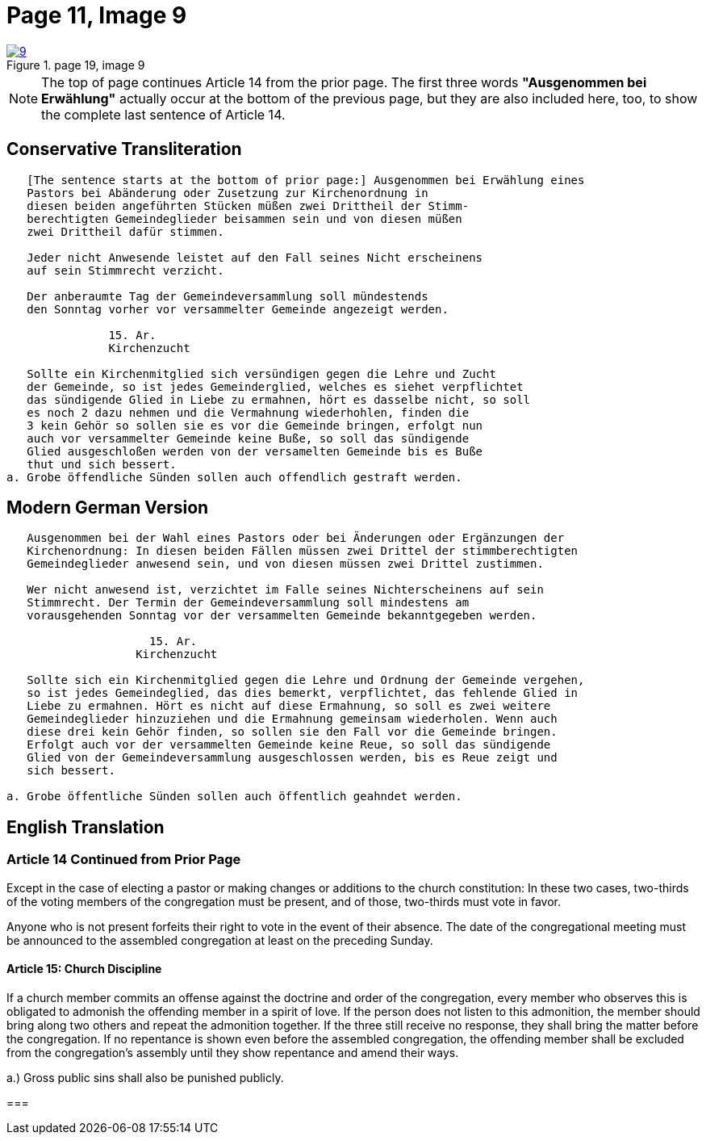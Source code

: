 = Page 11, Image 9
:page-role: doc-width

image::9.jpg[align="left",title="page 19, image 9",link=self]

NOTE: The top of page continues Article 14 from the prior page.
The first three words *"Ausgenommen bei Erwählung"* actually occur at the
bottom of the previous page, but they are also included here, too, to
show the complete last sentence of Article 14.

== Conservative Transliteration

[role="literal-narrower"]
....
   [The sentence starts at the bottom of prior page:] Ausgenommen bei Erwählung eines
   Pastors bei Abänderung oder Zusetzung zur Kirchenordnung in
   diesen beiden angeführten Stücken müßen zwei Drittheil der Stimm-
   berechtigten Gemeindeglieder beisammen sein und von diesen müßen
   zwei Drittheil dafür stimmen.
   
   Jeder nicht Anwesende leistet auf den Fall seines Nicht erscheinens
   auf sein Stimmrecht verzicht.
   
   Der anberaumte Tag der Gemeindeversammlung soll mündestends
   den Sonntag vorher vor versammelter Gemeinde angezeigt werden.
   
               15. Ar.
               Kirchenzucht

   Sollte ein Kirchenmitglied sich versündigen gegen die Lehre und Zucht
   der Gemeinde, so ist jedes Gemeinderglied, welches es siehet verpflichtet
   das sündigende Glied in Liebe zu ermahnen, hört es dasselbe nicht, so soll
   es noch 2 dazu nehmen und die Vermahnung wiederhohlen, finden die
   3 kein Gehör so sollen sie es vor die Gemeinde bringen, erfolgt nun
   auch vor versammelter Gemeinde keine Buße, so soll das sündigende
   Glied ausgeschloßen werden von der versamelten Gemeinde bis es Buße
   thut und sich bessert.
a. Grobe öffendliche Sünden sollen auch offendlich gestraft werden.
....

== Modern German Version

[role="literal-narrower"]
....
   Ausgenommen bei der Wahl eines Pastors oder bei Änderungen oder Ergänzungen der
   Kirchenordnung: In diesen beiden Fällen müssen zwei Drittel der stimmberechtigten
   Gemeindeglieder anwesend sein, und von diesen müssen zwei Drittel zustimmen.
   
   Wer nicht anwesend ist, verzichtet im Falle seines Nichterscheinens auf sein
   Stimmrecht. Der Termin der Gemeindeversammlung soll mindestens am
   vorausgehenden Sonntag vor der versammelten Gemeinde bekanntgegeben werden.
   
                     15. Ar.
                   Kirchenzucht
   
   Sollte sich ein Kirchenmitglied gegen die Lehre und Ordnung der Gemeinde vergehen,
   so ist jedes Gemeindeglied, das dies bemerkt, verpflichtet, das fehlende Glied in
   Liebe zu ermahnen. Hört es nicht auf diese Ermahnung, so soll es zwei weitere
   Gemeindeglieder hinzuziehen und die Ermahnung gemeinsam wiederholen. Wenn auch
   diese drei kein Gehör finden, so sollen sie den Fall vor die Gemeinde bringen.
   Erfolgt auch vor der versammelten Gemeinde keine Reue, so soll das sündigende
   Glied von der Gemeindeversammlung ausgeschlossen werden, bis es Reue zeigt und
   sich bessert.
    
a. Grobe öffentliche Sünden sollen auch öffentlich geahndet werden.
....

[role="section-narrower"]
== English Translation

=== Article 14 Continued from Prior Page

Except in the case of electing a pastor or making changes or additions to the
church constitution: In these two cases, two-thirds of the voting members of
the congregation must be present, and of those, two-thirds must vote in favor.

Anyone who is not present forfeits their right to vote in the event of their
absence. The date of the congregational meeting must be announced to the
assembled congregation at least on the preceding Sunday.


==== Article 15: Church Discipline

If a church member commits an offense against the doctrine and order of the congregation,
every member who observes this is obligated to admonish the offending member in a spirit of love.
If the person does not listen to this admonition, the member should bring along two others
and repeat the admonition together. If the three still receive no response, they shall bring
the matter before the congregation. If no repentance is shown even before the assembled
congregation, the offending member shall be excluded from the congregation’s assembly until
they show repentance and amend their ways.

a.) Gross public sins shall also be punished publicly.

=== 
